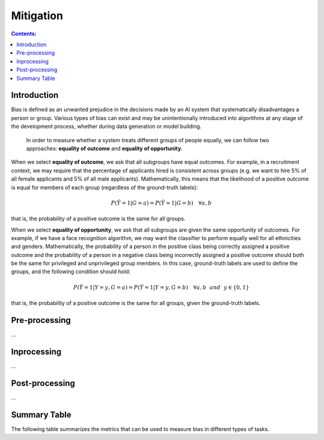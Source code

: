 
Mitigation
==========

.. contents:: **Contents:**
    :depth: 2

Introduction
------------

Bias is defined as an unwanted prejudice in the decisions made by an AI system that systematically disadvantages a person or group. Various types of bias can exist and may be unintentionally introduced into algorithms at any stage of the development process, whether during data generation or model building.

    In order to measure whether a system treats different groups of people equally, we can follow two approaches: **equality of outcome** and **equality of opportunity**.

When we select **equality of outcome**, we ask that all subgroups have equal outcomes. For example, in a recruitment context, we may require that the percentage of applicants hired is consistent across groups (e.g. we want to hire 5% of all female applicants and 5% of all male applicants). Mathematically, this means that the likelihood of a positive outcome is equal for members of each group (regardless of the ground-truth labels):

.. math::
    P(\hat{Y} = 1 | G = a) = P(\hat{Y} = 1 | G = b) \quad \forall a, b

that is, the probability of a positive outcome is the same for all groups. 

When we select **equality of opportunity**, we ask that all subgroups are given the same opportunity of outcomes. For example, if we have a face recognition algorithm, we may want the classifier to perform equally well for all ethnicities and genders. Mathematically, the probability of a person in the positive class being correctly assigned a positive outcome and the probability of a person in a negative class being incorrectly assigned a positive outcome should both be the same for privileged and unprivileged group members. In this case, ground-truth labels are used to define the groups, and the following condition should hold:

.. math::
    P(\hat{Y} = 1 | Y = y, G = a) = P(\hat{Y} = 1 | Y = y, G = b) \quad \forall a, b ~~and~~ y \in \{0, 1\}

that is, the probability of a positive outcome is the same for all groups, given the ground-truth labels.

Pre-processing
--------------

...

Inprocessing
------------

...


Post-processing
---------------

...

Summary Table
-------------

The following table summarizes the metrics that can be used to measure bias in different types of tasks.

.. csv-table:: Bias Metrics
    :header: "Class", "Task", "Metrics", "Ideal Value", "Fair Area", "Description"
    :file: bias_metrics.csv
